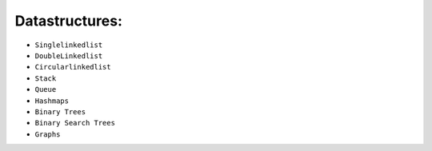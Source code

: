 Datastructures:
===============
* ``Singlelinkedlist``
* ``DoubleLinkedlist``
* ``Circularlinkedlist``
* ``Stack``
* ``Queue``
* ``Hashmaps``
* ``Binary Trees``
* ``Binary Search Trees``
* ``Graphs``
